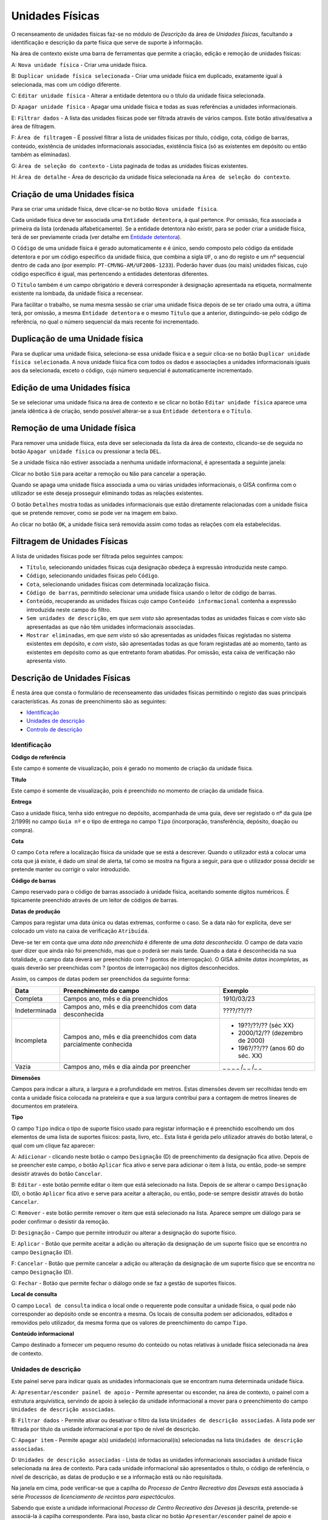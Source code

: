 Unidades Físicas
================

O recenseamento de unidades físicas faz-se no módulo de *Descrição* da
área de *Unidades físicas*, facultando a identificação e descrição da
parte física que serve de suporte à informação.

|image0|

Na área de contexto existe uma barra de ferramentas que permite a
criação, edição e remoção de unidades físicas:

A: ``Nova unidade física`` - Criar uma unidade física.

B: ``Duplicar unidade física selecionada`` - Criar uma unidade física em
duplicado, exatamente igual à selecionada, mas com um código diferente.

C: ``Editar unidade física`` - Alterar a entidade detentora ou o título
da unidade física selecionada.

D: ``Apagar unidade física`` - Apagar uma unidade física e todas as suas
referências a unidades informacionais.

E: ``Filtrar dados`` - A lista das unidades físicas pode ser filtrada
através de vários campos. Este botão ativa/desativa a área de filtragem.

F: ``Área de filtragem`` - É possível filtrar a lista de unidades
físicas por título, código, cota, código de barras, conteúdo, existência
de unidades informacionais associadas, existência física (só as
existentes em depósito ou então também as eliminadas).

G: ``Área de seleção do contexto`` - Lista paginada de todas as unidades
físicas existentes.

H: ``Área de detalhe`` - Área de descrição da unidade física selecionada
na ``Área de seleção do contexto``.

Criação de uma Unidades física
------------------------------

Para se criar uma unidade física, deve clicar-se no botão
``Nova unidade física``.

|image1|

Cada unidade física deve ter associada uma ``Entidade detentora``, à
qual pertence. Por omissão, fica associada a primeira da lista (ordenada
alfabeticamente). Se a entidade detentora não existir, para se poder
criar a unidade física, terá de ser previamente criada (ver detalhe em
`Entidade detentora <descricao_ui.html#entidade-detentora>`__).

O ``Código`` de uma unidade física é gerado automaticamente e é único,
sendo composto pelo código da entidade detentora e por um código
específico da unidade física, que combina a sigla ``UF``, o ano do
registo e um nº sequencial dentro de cada ano (por exemplo:
``PT-CMVNG-AM/UF2006-1233``). Poderão haver duas (ou mais) unidades
físicas, cujo código específico é igual, mas pertencendo a entidades
detentoras diferentes.

O ``Título`` também é um campo obrigatório e deverá corresponder à
designação apresentada na etiqueta, normalmente existente na lombada, da
unidade física a recensear.

Para facilitar o trabalho, se numa mesma sessão se criar uma unidade
física depois de se ter criado uma outra, a última terá, por omissão, a
mesma ``Entidade detentora`` e o mesmo ``Título`` que a anterior,
distinguindo-se pelo código de referência, no qual o número sequencial
da mais recente foi incrementado.

Duplicação de uma Unidade física
--------------------------------

Para se duplicar uma unidade física, seleciona-se essa unidade física e
a seguir clica-se no botão ``Duplicar unidade física selecionada``. A
nova unidade física fica com todos os dados e associações a unidades
informacionais iguais aos da selecionada, exceto o código, cujo número
sequencial é automaticamente incrementado.

Edição de uma Unidades física
-----------------------------

Se se selecionar uma unidade física na área de contexto e se clicar no
botão ``Editar unidade física`` aparece uma janela idêntica à de
criação, sendo possível alterar-se a sua ``Entidade detentora`` e o
``Título``.

|image2|

Remoção de uma Unidade física
-----------------------------

Para remover uma unidade física, esta deve ser selecionada da lista da
área de contexto, clicando-se de seguida no botão
``Apagar unidade física`` ou pressionar a tecla ``DEL``.

Se a unidade física não estiver associada a nenhuma unidade
informacional, é apresentada a seguinte janela:

|image3|

Clicar no botão ``Sim`` para aceitar a remoção ou ``Não`` para cancelar
a operação.

Quando se apaga uma unidade física associada a uma ou várias unidades
informacionais, o GISA confirma com o utilizador se este deseja
prosseguir eliminando todas as relações existentes.

|image4|

O botão ``Detalhes`` mostra todas as unidades informacionais que estão
diretamente relacionadas com a unidade física que se pretende remover,
como se pode ver na imagem em baixo.

|image5|

Ao clicar no botão ``OK``, a unidade física será removida assim como
todas as relações com ela estabelecidas.

Filtragem de Unidades Físicas
-----------------------------

A lista de unidades físicas pode ser filtrada pelos seguintes campos:

|image6|

-  ``Título``, selecionando unidades físicas cuja designação obedeça à
   expressão introduzida neste campo.
-  ``Código``, selecionando unidades físicas pelo ``Código``.
-  ``Cota``, selecionando unidades físicas com determinada localização
   física.
-  ``Código de barras``, permitindo selecionar uma unidade física usando
   o leitor de código de barras.
-  ``Conteúdo``, recuperando as unidades físicas cujo campo
   ``Conteúdo informacional`` contenha a expressão introduzida neste
   campo do filtro.
-  ``Sem unidades de descrição``, em que *sem visto* são apresentadas
   todas as unidades físicas e *com visto* são apresentadas as que não
   têm unidades informacionais associadas.
-  ``Mostrar eliminadas``, em que *sem visto* só são apresentadas as
   unidades físicas registadas no sistema existentes em depósito, e *com
   visto*, são apresentadas todas as que foram registadas até ao
   momento, tanto as existentes em depósito como as que entretanto foram
   abatidas. Por omissão, esta caixa de verificação não apresenta visto.

Descrição de Unidades Físicas
-----------------------------

É nesta área que consta o formulário de recenseamento das unidades
físicas permitindo o registo das suas principais características. As
zonas de preenchimento são as seguintes:

-  `Identificação <descricao_uf.html#identificacao>`__
-  `Unidades de descrição <descricao_uf.html#unidades-de-descricao>`__
-  `Controlo de descrição <descricao_uf.html#controlo-de-descricao>`__

Identificação
~~~~~~~~~~~~~

|image7|

**Código de referência**

Este campo é somente de visualização, pois é gerado no momento de
criação da unidade física.

**Título**

Este campo é somente de visualização, pois é preenchido no momento de
criação da unidade física.

**Entrega**

Caso a unidade física, tenha sido entregue no depósito, acompanhada de
uma guia, deve ser registado o nº da guia (pe 2/1999) no campo
``Guia nº`` e o tipo de entrega no campo ``Tipo`` (incorporação,
transferência, depósito, doação ou compra).

**Cota**

O campo ``Cota`` refere a localização física da unidade que se está a
descrever. Quando o utilizador está a colocar uma cota que já existe, é
dado um sinal de alerta, tal como se mostra na figura a seguir, para que
o utilizador possa decidir se pretende manter ou corrigir o valor
introduzido.

|image8|

**Código de barras**

Campo reservado para o código de barras associado à unidade física,
aceitando somente dígitos numéricos. É tipicamente preenchido através de
um leitor de códigos de barras.

**Datas de produção**

Campos para registar uma data única ou datas extremas, conforme o caso.
Se a data não for explícita, deve ser colocado um visto na caixa de
verificação ``Atribuída``.

Deve-se ter em conta que uma *data não preenchida* é diferente de uma
*data desconhecida*. O campo de data vazio quer dizer que ainda não foi
preenchido, mas que o poderá ser mais tarde. Quando a data é
desconhecida na sua totalidade, o campo data deverá ser preenchido com ?
(pontos de interrogação). O GISA admite *datas incompletas*, as quais
deverão ser preenchidas com ? (pontos de interrogação) nos dígitos
desconhecidos.

Assim, os campos de datas podem ser preenchidos da seguinte forma:

+-----------------+-----------------------------------------------+-------------------------------------+
| Data            | Preenchimento do campo                        | Exemplo                             |
+=================+===============================================+=====================================+
| Completa        | Campos ano, mês e dia preenchidos             | 1910/03/23                          |
+-----------------+-----------------------------------------------+-------------------------------------+
| Indeterminada   | Campos ano, mês e dia preenchidos             | ????/??/??                          |
|                 | com data desconhecida                         |                                     |
+-----------------+-----------------------------------------------+-------------------------------------+
| Incompleta      | Campos ano, mês e dia preenchidos             | - 19??/??/?? (séc XX)               |
|                 | com data parcialmente conhecida               | - 2000/12/?? (dezembro de 2000)     |
|                 |                                               | - 196?/??/?? (anos 60 do séc. XX)   |
+-----------------+-----------------------------------------------+-------------------------------------+
| Vazia           | Campos ano, mês e dia ainda por preencher     | \_ \_ \_ \_ /\_ \_ /\_ \_           |
+-----------------+-----------------------------------------------+-------------------------------------+

**Dimensões**

Campos para indicar a altura, a largura e a profundidade em metros.
Estas dimensões devem ser recolhidas tendo em conta a unidade física
colocada na prateleira e que a sua largura contribui para a contagem de
metros lineares de documentos em prateleira.

**Tipo**

O campo ``Tipo`` indica o tipo de suporte físico usado para registar
informação e é preenchido escolhendo um dos elementos de uma lista de
suportes físicos: pasta, livro, etc.. Esta lista é gerida pelo
utilizador através do botão lateral, o qual com um clique faz aparecer:

|image9|

A: ``Adicionar`` - clicando neste botão o campo ``Designação`` (D) de
preenchimento da designação fica ativo. Depois de se preencher este
campo, o botão ``Aplicar`` fica ativo e serve para adicionar o item à
lista, ou então, pode-se sempre desistir através do botão ``Cancelar``.

B: ``Editar`` - este botão permite editar o item que está selecionado na
lista. Depois de se alterar o campo ``Designação`` (D), o botão
``Aplicar`` fica ativo e serve para aceitar a alteração, ou então,
pode-se sempre desistir através do botão ``Cancelar``.

C: ``Remover`` - este botão permite remover o item que está selecionado
na lista. Aparece sempre um diálogo para se poder confirmar o desistir
da remoção.

D: ``Designação`` - Campo que permite introduzir ou alterar a designação
do suporte físico.

E: ``Aplicar`` - Botão que permite aceitar a adição ou alteração da
designação de um suporte físico que se encontra no campo ``Designação``
(D).

F: ``Cancelar`` - Botão que permite cancelar a adição ou alteração da
designação de um suporte físico que se encontra no campo ``Designação``
(D).

G: ``Fechar`` - Botão que permite fechar o diálogo onde se faz a gestão
de suportes físicos.

**Local de consulta**

O campo ``Local de consulta`` indica o local onde o requerente pode
consultar a unidade física, o qual pode não corresponder ao depósito
onde se encontra a mesma. Os locais de consulta podem ser adicionados,
editados e removidos pelo utilizador, da mesma forma que os valores de
preenchimento do campo ``Tipo``.

**Conteúdo informacional**

Campo destinado a fornecer um pequeno resumo do conteúdo ou notas
relativas à unidade física selecionada na área de contexto.

Unidades de descrição
~~~~~~~~~~~~~~~~~~~~~

Este painel serve para indicar quais as unidades informacionais que se
encontram numa determinada unidade física.

|image10|

A: ``Apresentar/esconder painel de apoio`` - Permite apresentar ou
esconder, na área de contexto, o painel com a estrutura arquivística,
servindo de apoio à seleção da unidade informacional a mover para o
preenchimento do campo ``Unidades de descrição associadas``.

B: ``Filtrar dados`` - Permite ativar ou desativar o filtro da lista
``Unidades de descrição associadas``. A lista pode ser filtrada por
título da unidade informacional e por tipo de nível de descrição.

C: ``Apagar item`` - Permite apagar a(s) unidade(s) informacional(is)
selecionadas na lista ``Unidades de descrição associadas``.

D: ``Unidades de descrição associadas`` - Lista de todas as unidades
informacionais associadas à unidade física selecionada na área de
contexto. Para cada unidade informacional são apresentados o título, o
código de referência, o nível de descrição, as datas de produção e se a
informação está ou não requisitada.

Na janela em cima, pode verificar-se que a capilha do *Processo de
Centro Recreativo das Devesas* está associada à série *Processos de
licenciamento de recintos para espectáculos*.

Sabendo que existe a unidade informacional *Processo de Centro
Recreativo das Devesas* já descrita, pretende-se associá-la à capilha
correspondente. Para isso, basta clicar no botão ``Apresentar/esconder``
painel de apoio e navegar/filtrar de forma a selecionar a unidade
informacional pretendida.

|image11|

Depois de selecionada, basta arrastar a unidade informacional para
dentro da lista ``Unidades de descrição associadas``.

|image12|

Para apagar alguma associação, selecionar a unidade informacional (ou
grupo de unidades) da lista ``Unidades de descrição associadas`` e
clicar no botão ``Apagar item`` ou pressionar a tecla ``DEL``. Abre-se
uma janela, onde se clica no botão ``OK`` para confirmar a remoção ou no
botão ``Cancelar`` para desistir.

Controlo de descrição
~~~~~~~~~~~~~~~~~~~~~

Zona que permite controlar os registos efetuados no sistema, as
descrições de unidades físicas no sistema.

|image13|

A: ``Data da revisão atual`` - Botão que permite abrir o calendário para
selecionar a data da descrição (pode ser diferente da data de registo no
sistema).

B: ``Autor da revisão atual`` - Botão que permite abrir a lista dos
autores para selecionar o autor da descrição (pode ser diferente do
operador do sistema).

C: ``Registos anteriores`` - Lista de registos efetuados: data de
registo, data da descrição, operador e autor da descrição.

**Data e autor da revisão atual**

Sempre que for criada ou alterada uma unidade física deve ser indicada a
data em que foi feita a descrição e o autor dessa descrição. Por
omissão, a data e hora assumidas são as do computador e o autor é o
pré-definido no GISA, apresentado na barra de estado. Caso sejam
diferentes, deve introduzir-se outra data através de um calendário e
outro autor, escolhendo da lista de autores existentes (usando os campos
``Data da revisão atual`` e ``Autor da revisão atual``). A lista de
autores contém os autores definidos no módulo
*Administração/Utilizadores* por um utilizador com permissões de
administração.

**Registos anteriores**

Sempre que se grava alguma criação/edição efetuada pelo utilizador, fica
automaticamente registada uma linha nova na lista
``Registos anteriores``, referindo as seguintes colunas:

-  ``Data de registo``, indicando a data em que o utilizador efetuou a
   criação ou edição do registo da unidade física de contexto;
-  ``Data de descrição``, mostrando a data referida no campo
   ``Data e autor da revisão atual``;
-  ``Autor da descrição``, mostrando o autor referido no campo
   ``Data e autor da revisão atual``.
-  ``Importado``, indicando se o registo foi importado ou não.

.. |image0| image:: _static/images/unidadesfisicas.png
   :width: 500px
.. |image1| image:: _static/images/criaruf.png
   :width: 400px
.. |image2| image:: _static/images/editaruf.png
   :width: 400px
.. |image3| image:: _static/images/apagaruf1.png
   :width: 300px
.. |image4| image:: _static/images/apagaruf2.png
   :width: 350px
.. |image5| image:: _static/images/apagarufdetalhes.png
   :width: 400px
.. |image6| image:: _static/images/filtroufs.png
   :width: 500px
.. |image7| image:: _static/images/identificacaouf.png
   :width: 500px
.. |image8| image:: _static/images/cotarepetida.png
   :width: 350px
.. |image9| image:: _static/images/listasuportesfisicos.jpg
   :width: 300px
.. |image10| image:: _static/images/unidadesdescricaouf1.jpg
   :width: 500px
.. |image11| image:: _static/images/unidadesdescricaouf2.png
   :width: 500px
.. |image12| image:: _static/images/unidadesdescricaouf3.png
   :width: 500px
.. |image13| image:: _static/images/controlodescricaouf.jpg
   :width: 500px
